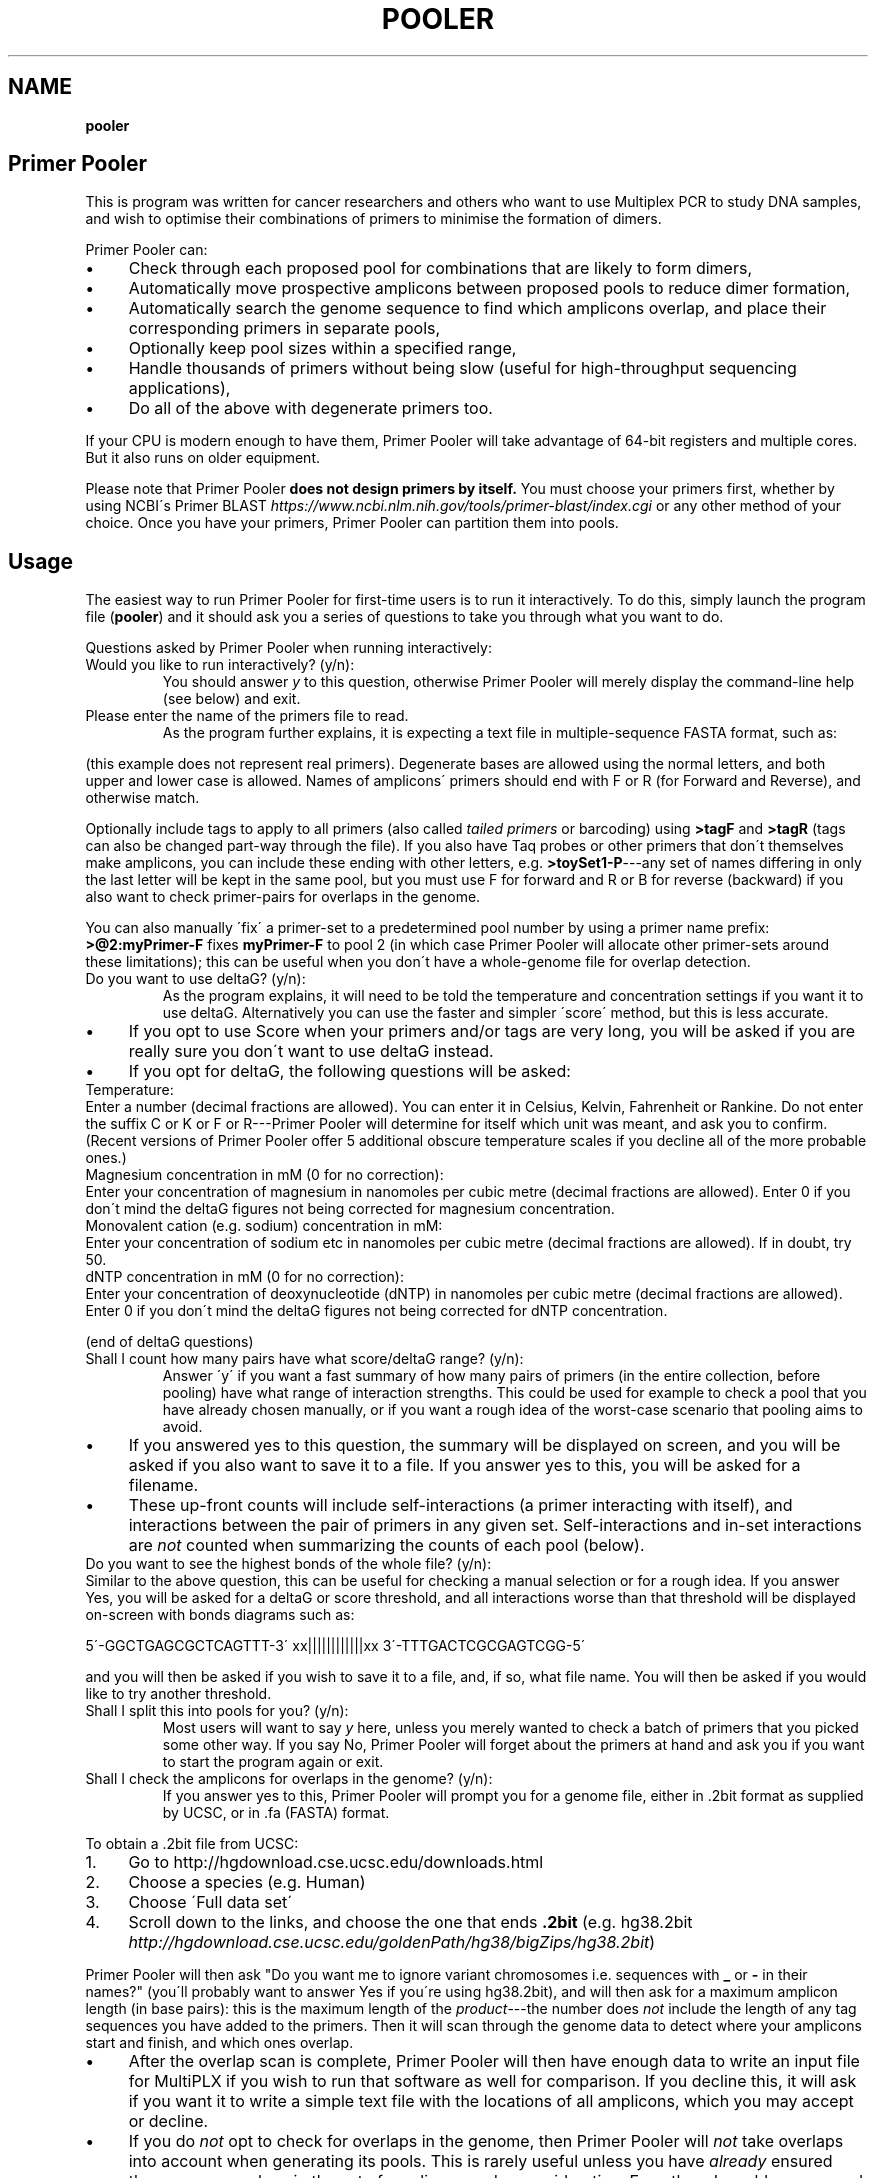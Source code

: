 .\" generated with Ronn/v0.7.3
.\" http://github.com/rtomayko/ronn/tree/0.7.3
.
.TH "POOLER" "1" "November 2020" "Silas S. Brown" ""
.
.SH "NAME"
\fBpooler\fR
.
.SH "Primer Pooler"
This is program was written for cancer researchers and others who want to use Multiplex PCR to study DNA samples, and wish to optimise their combinations of primers to minimise the formation of dimers\.
.
.P
Primer Pooler can:
.
.IP "\(bu" 4
Check through each proposed pool for combinations that are likely to form dimers,
.
.IP "\(bu" 4
Automatically move prospective amplicons between proposed pools to reduce dimer formation,
.
.IP "\(bu" 4
Automatically search the genome sequence to find which amplicons overlap, and place their corresponding primers in separate pools,
.
.IP "\(bu" 4
Optionally keep pool sizes within a specified range,
.
.IP "\(bu" 4
Handle thousands of primers without being slow (useful for high\-throughput sequencing applications),
.
.IP "\(bu" 4
Do all of the above with degenerate primers too\.
.
.IP "" 0
.
.P
If your CPU is modern enough to have them, Primer Pooler will take advantage of 64\-bit registers and multiple cores\. But it also runs on older equipment\.
.
.P
Please note that Primer Pooler \fBdoes not design primers by itself\.\fR You must choose your primers first, whether by using NCBI\'s Primer BLAST \fIhttps://www\.ncbi\.nlm\.nih\.gov/tools/primer\-blast/index\.cgi\fR or any other method of your choice\. Once you have your primers, Primer\~Pooler can partition them into pools\.
.
.SH "Usage"
The easiest way to run Primer Pooler for first\-time users is to run it interactively\. To do this, simply launch the program file (\fBpooler\fR) and it should ask you a series of questions to take you through what you want to do\.
.
.P
Questions asked by Primer Pooler when running interactively:
.
.TP
Would you like to run interactively? (y/n):
You should answer \fIy\fR to this question, otherwise Primer Pooler will merely display the command\-line help (see below) and exit\.
.
.TP
Please enter the name of the primers file to read\.
As the program further explains, it is expecting a text file in multiple\-sequence FASTA format, such as:
.
.P
(this example does not represent real primers)\. Degenerate bases are allowed using the normal letters, and both upper and lower case is allowed\. Names of amplicons\' primers should end with F or R (for Forward and Reverse), and otherwise match\.
.
.P
Optionally include tags to apply to all primers (also called \fItailed primers\fR or barcoding) using \fB>tagF\fR and \fB>tagR\fR (tags can also be changed part\-way through the file)\. If you also have Taq probes or other primers that don\'t themselves make amplicons, you can include these ending with other letters, e\.g\. \fB>toySet1\-P\fR\-\-\-any set of names differing in only the last letter will be kept in the same pool, but you must use F for forward and R or B for reverse (backward) if you also want to check primer\-pairs for overlaps in the genome\.
.
.P
You can also manually \'fix\' a primer\-set to a predetermined pool number by using a primer name prefix: \fB>@2:myPrimer\-F\fR fixes \fBmyPrimer\-F\fR to pool 2 (in which case Primer Pooler will allocate other primer\-sets around these limitations); this can be useful when you don\'t have a whole\-genome file for overlap detection\.
.
.TP
Do you want to use deltaG? (y/n):
As the program explains, it will need to be told the temperature and concentration settings if you want it to use deltaG\. Alternatively you can use the faster and simpler \'score\' method, but this is less accurate\.
.
.IP "\(bu" 4
If you opt to use Score when your primers and/or tags are very long, you will be asked if you are really sure you don\'t want to use deltaG instead\.
.
.IP "\(bu" 4
If you opt for deltaG, the following questions will be asked:
.
.IP "" 0
.
.TP
Temperature:
Enter a number (decimal fractions are allowed)\. You can enter it in Celsius, Kelvin, Fahrenheit or Rankine\. Do not enter the suffix C or K or F or R\-\-\-Primer Pooler will determine for itself which unit was meant, and ask you to confirm\. (Recent versions of Primer Pooler offer 5 additional obscure temperature scales if you decline all of the more probable ones\.)
.
.TP
Magnesium concentration in mM (0 for no correction):
Enter your concentration of magnesium in nanomoles per cubic metre (decimal fractions are allowed)\. Enter 0 if you don\'t mind the deltaG figures not being corrected for magnesium concentration\.
.
.TP
Monovalent cation (e\.g\. sodium) concentration in mM:
Enter your concentration of sodium etc in nanomoles per cubic metre (decimal fractions are allowed)\. If in doubt, try 50\.
.
.TP
dNTP concentration in mM (0 for no correction):
Enter your concentration of deoxynucleotide (dNTP) in nanomoles per cubic metre (decimal fractions are allowed)\. Enter 0 if you don\'t mind the deltaG figures not being corrected for dNTP concentration\.
.
.P
(end of deltaG questions)
.
.TP
Shall I count how many pairs have what score/deltaG range? (y/n):
Answer \'y\' if you want a fast summary of how many pairs of primers (in the entire collection, before pooling) have what range of interaction strengths\. This could be used for example to check a pool that you have already chosen manually, or if you want a rough idea of the worst\-case scenario that pooling aims to avoid\.
.
.IP "\(bu" 4
If you answered yes to this question, the summary will be displayed on screen, and you will be asked if you also want to save it to a file\. If you answer yes to this, you will be asked for a filename\.
.
.IP "\(bu" 4
These up\-front counts will include self\-interactions (a primer interacting with itself), and interactions between the pair of primers in any given set\. Self\-interactions and in\-set interactions are \fInot\fR counted when summarizing the counts of each pool (below)\.
.
.IP "" 0
.
.TP
Do you want to see the highest bonds of the whole file? (y/n):
Similar to the above question, this can be useful for checking a manual selection or for a rough idea\. If you answer Yes, you will be asked for a deltaG or score threshold, and all interactions worse than that threshold will be displayed on\-screen with bonds diagrams such as:
.
.IP
5\'\-GGCTGAGCGCTCAGTTT\-3\' xx||||||||||||xx 3\'\-TTTGACTCGCGAGTCGG\-5\'
.
.P
and you will then be asked if you wish to save it to a file, and, if so, what file name\. You will then be asked if you would like to try another threshold\.
.
.TP
Shall I split this into pools for you? (y/n):
Most users will want to say \fIy\fR here, unless you merely wanted to check a batch of primers that you picked some other way\. If you say No, Primer Pooler will forget about the primers at hand and ask you if you want to start the program again or exit\.
.
.TP
Shall I check the amplicons for overlaps in the genome? (y/n):
If you answer yes to this, Primer Pooler will prompt you for a genome file, either in \.2bit format as supplied by UCSC, or in \.fa (FASTA) format\.
.
.P
To obtain a \.2bit file from UCSC:
.
.IP "1." 4
Go to http://hgdownload\.cse\.ucsc\.edu/downloads\.html
.
.IP "2." 4
Choose a species (e\.g\. Human)
.
.IP "3." 4
Choose \'Full data set\'
.
.IP "4." 4
Scroll down to the links, and choose the one that ends \fB\.2bit\fR (e\.g\. hg38\.2bit \fIhttp://hgdownload\.cse\.ucsc\.edu/goldenPath/hg38/bigZips/hg38\.2bit\fR)
.
.IP "" 0
.
.P
Primer Pooler will then ask "Do you want me to ignore variant chromosomes i\.e\. sequences with \fB_\fR or \fB\-\fR in their names?" (you\'ll probably want to answer Yes if you\'re using hg38\.2bit), and will then ask for a maximum amplicon length (in base pairs): this is the maximum length of the \fIproduct\fR\-\-\-the number does \fInot\fR include the length of any tag sequences you have added to the primers\. Then it will scan through the genome data to detect where your amplicons start and finish, and which ones overlap\.
.
.IP "\(bu" 4
After the overlap scan is complete, Primer Pooler will then have enough data to write an input file for MultiPLX if you wish to run that software as well for comparison\. If you decline this, it will ask if you want it to write a simple text file with the locations of all amplicons, which you may accept or decline\.
.
.IP "\(bu" 4
If you do \fInot\fR opt to check for overlaps in the genome, then Primer Pooler will \fInot\fR take overlaps into account when generating its pools\. This is rarely useful unless you have \fIalready\fR ensured there are no overlaps in the set of amplicons under consideration\. Even then, I would recommend performing a scan anyway, just to double\-check: an early version found 11 overlaps in a supposedly overlap\-free batch drawn up by an experienced academic\-\-\-we all make mistakes\. But bypassing the overlap check might be useful \fIif\fR you are sure there are no overlaps and you don\'t want to download a very large genome file to the workstation you\'re using\.
.
.IP "" 0
.
.TP
How many pools?
Enter a number of pools\. Before answering this question, you will be given a \'computer suggestion\', which is the approximate lowest number of pools needed to achieve no worse than a deltaG of \-7 (or a score of 7) in each\. \fIIf you\'re not sure how many pools, just pick a number and see\.\fR You will be allowed to come back to this question later and try a different number if you weren\'t happy with the result\.
.
.TP
Do you want to set a maximum size of each pool? (y/n):
As the program explains, setting a maximum size of each pool can make the pools more even\. If you decide to set a maximum, you will be asked to set the maximum number of primer\-sets in each pool\. Before answering this question you will be given a computer suggestion and a lower limit\.
.
.P
You will not be allowed to set the maximum size of each pool lower than the average size of each pool, since that would make it logically impossible to fit all primer\-sets into all pools\. It is not advisable to set it \fIjust above\fR the average either, since being overly strict about the evenness of the pools could hinder Primer Pooler from finding a solution with lower dimer formation\. You might want to experiment with different maxima\-\-\-you will be able to come back to this question and try again\.
.
.TP
Do you want to give me a time limit? (y/n):
If you answer y, you will be asked to set a time limit in minutes\. Normally 1 or 2 is enough, although you may wish to let it run a long time to see if it can find better solutions\. You don\'t \fIhave\fR to set a time limit: you may manually interrupt the pooling process at any time and have it give the best solution it has found so far, whether a time limit is in place or not\. Additionally, Primer Pooler will stop automatically when it detects better solutions are unlikely to be found\.
.
.TP
Do you want my \'random\' choices to be 100% reproducible for demonstrations? (y/n):
If you answer y, Primer Pooler\'s random choices will be generated in a way that merely \fIlook\fR random but are in fact completely reproducible\. This is useful for demonstration purposes\-\-\-you\'ll know how long it will take to find the solution you want\. Otherwise, the random choices will be less predictable, as a different sequence will be chosen depending on the exact time at which the pooling was started\.
.
.TP
Pooling display
While pooling is in progress, Primer Pooler will periodically display a brief summary of the best solution found so far, showing the pool sizes, and the counts of interactions (by deltaG range or score) within each pool\. As instructed on screen, you may press Ctrl\-C (i\.e\. hold down Ctrl while pressing and releasing C, then release Ctrl) to cancel further exploration and use the best solution found so far\.
.
.TP
Do you want to see the statistics of each pool? (y/n):
After the pooling is complete, or after you have interrupted it (by pressing Ctrl\-C as instructed on screen), you will be asked if you wish to see the interaction counts of \fIeach\fR pool (rather than a simple summary of \fIall\fR pools as appeared during pooling)\. If you want this, you will also be asked if you wish to save them to a file, and, if so, what file name\.
.
.TP
Do you want to see the highest bonds of these pools? (y/n):
If you answer Yes, you will be asked for a deltaG or score threshold, and all interactions worse than that threshold will be displayed on\-screen with bonds diagrams such as: 5\'\-GGCTGAGCGCTCAGTTT\-3\' xx||||||||||||xx 3\'\-TTTGACTCGCGAGTCGG\-5\'
.
.P
and you will then be asked if you wish to save it to a file, and, if so, what file name\. You will then be asked if you would like to try another threshold\.
.
.TP
Shall I write each pool to a different result file? (y/n):
If you answer \fIy\fR to this, you will be asked for a prefix, which will be used to name the individual results files\. Otherwise, you will be asked if you wish to save all results to a single file\. If you decline saving all results to a single file, the results will not be saved at all\-\-\-this is for when you weren\'t happy with the solution and want to go back to try a different number of pools or a different maximum pool size\.
.
.TP
Do you want to try a different number of pools? (y/n):
This question is self\-explanatory\. You can go back as many times as you like, trying different numbers of pools\. But many researchers have a pretty good idea of how many pools they want to use, or else are happy with the computer\'s initial suggestion\.
.
.TP
Would you like another go? (y/n):
If you answered No to trying a different number of pools, or if you didn\'t want the program to do pooling at all, then you will be asked if you want to start the program again\. Answering No to this question will exit\.
.
.SH "Command\-line usage"
Besides running interactively (see above), it is also possible to run Primer Pooler with command\-line arguments\. This section assumes familiarity with the concept of running programs from the command line\.
.
.P
The only \fImandatory\fR argument (if not running interactively) is a filename for the primers file\. This should be a text file in multiple\-sequence FASTA format, such as:
.
.IP "" 4
.
.nf

>toySet1\-F
AGCTGCTGCTGCGATCT
>toySet1\-R
GGCTGAGCGCTCAGTTT
>toySet2\-F
ACGGCTTGACACCGTTCGACTG
>toySet2\-R
CAGACGTTCAG
.
.fi
.
.IP "" 0
.
.P
(this example does not represent real primers)\. Degenerate bases are allowed using the normal letters, and both upper and lower case is allowed\. Names of amplicons\' primers should end with F or R, and otherwise match\. Optionally include tags (tails, barcoding) to apply to all primers: >tagF and >tagR (tags can also be changed part\-way through the file)\.
.
.P
Processing options should be placed before this filename\. Options are as follows:
.
.TP
\fB\-\-help\fR or \fB/help\fR or \fB/?\fR
Show a brief help message and exit\.
.
.TP
\fB\-\-counts\fR
Show score or deltaG\-range pair counts for the whole input\. deltaG will be used if the \fB\-\-dg\fR option is set (see below)\. This option produces a fast summary of how many primer pairs (in the entire collection, before pooling) have what range of interaction strengths\. This could be used for example to check a pool that you have already chosen manually, or if you want a rough idea of the worst\-case scenario that pooling aims to avoid\.
.
.TP
\fB\-\-self\-omit\fR
Causes the \fB\-\-counts\fR option to avoid counting self\-interactions(a primer interacting with itself), and interactions between the pair of primers in any given set\.
.
.TP
\fB\-\-print\-bonds=THRESHOLD\fR
Similar to \fB\-\-counts\fR, this can be useful for checking a manual selection or for a rough idea\. All interactions worse than the given threshold (deltaG if \fB\-\-dg\fR is in use, otherwise score) will be written to standard output, with bonds diagrams\.
.
.TP
\fB\-\-dg[=temperature[,mg[,cation[,dNTP]]]]\fR
Set this option to use deltaG instead of score\. Optional parameters are the temperature (default is human blood heat), the concentration of magnesium (default 0), the concentration of monovalent cation (e\.g\. sodium, default 50), and the concentration of deoxynucleotide (dNTP, default 0)\. Decimal fractions are allowed in all of these\. Temperature is specified in kelvin, and all concentrations are specified in nanomoles per cubic metre\.
.
.TP
\fB\-\-suggest\-pools\fR
Outputs a suggested number of pools\. This is the approximate lowest number of pools needed to achieve no worse than a deltaG of \-7 (or a score of 7) in each\.
.
.TP
\fB\-\-pools[=NUM[,MINS[,PREFIX]]]\fR
Splits the primers into pools\. Optional parameters are the number of pools (if omitted or set to \fB?\fR then the suggested number will be calculated and used), a time limit in minutes, and a prefix for the filenames of each pool (set this to \fB\-\fR to write all to standard output)\.
.
.TP
\fB\-\-max\-count=NUM\fR
Set the maximum number of pairs per pool\. This is optional but can make the pools more even\. A maximum lower than the average is not allowed, and it\'s usually best to allow a generous margin above the average\.
.
.TP
\fB\-\-genome=PATH\fR
Check the amplicons for overlaps in the genome, and avoid these overlaps during pooling\. The genome file may be in \.2bit format as supplied by UCSC, or in \.fa (FASTA) format\.
.
.TP
\fB\-\-scan\-variants\fR
When searching for amplicons in a genome file, scan variant sequences in that file too, i\.e\. sequences with \fB_\fR and \fB\-\fR in their names\. By default such sequences are omitted as they\'re not normally needed if using hg38\.
.
.TP
\fB\-\-amp\-max=LENGTH\fR
Sets maximum amplicon length for the overlap check\. The default is 220\.
.
.TP
\fB\-\-multiplx=FILE\fR
Write a MultiPLX input file after the \fB\-\-genome\fR stage, to assist comparisons with MultiPLX\'s pooling etc\.
.
.TP
\fB\-\-seedless\fR
Don\'t seed the random number generator
.
.TP
\fB\-\-version\fR
Just show the program version number and exit\.
.
.SH "Changes"
Version 1\.0 had important bugs that can affect results:
.
.IP "1." 4
an error in incremental\-update logic sometimes had the effect of generating suboptimal solutions (in particular, pools could be unnecessarily empty, and/or full beyond any limit that was set);
.
.IP "2." 4
an error in the user\-interface loop meant that if you use tags, run interactively, and answer \'yes\' to the question \'Do you want to try a different number of pools\', the \fIsecond\fR run will have been done without the tags, and its results will have been de\-tagged \fItwice\fR, removing some bases from the output; moreover, the resulting truncated versions of your primers will have made it into the interaction calculations for any third run\.
.
.IP "" 0
.
.P
These bugs have now been fixed\. In addition, Versions 1\.1 through 1\.13 had a bug related to the first fix, which would cause interaction\-checking for pooling purposes to be performed \fIwithout\fR tags when running in interactive mode (command\-line mode was not affected)\. I therefore recommend re\-running in the latest version\.
.
.P
Versions prior to 1\.17 also had a display bug: the concentrations for the deltaG calculation are in millimoles per litre, not nanomoles as stated on\-screen in interactive mode (please ignore the on\-screen instruction and enter millimoles, or upgrade to the latest version which fixes that instruction)\.
.
.P
Versions prior to 1\.34 would round down any decimal fraction you type when in interactive mode (for deltaG temperature, concentration and threshold settings)\. Internal calculation and command\-line use was not affected by this bug\.
.
.P
Versions prior to 1\.37 did not ignore whitespace characters after FASTA labels\.
.
.P
Version 1\.2 added the MultiPLX output option, and Version 1\.33 fixed a bug when MultiPLX output was used with tags and multiple chromosomes\. Version 1\.3 added genome reading from FASTA (not just 2bit), auto\-open browser, and suggest number of pools\.
.
.P
Version 1\.36 clarified the use of Taq probes, and allowed these to be in the input file during the overlap check\. It\'s consequently stricter about the requirement that reverse primers must end with \fBR\fR or \fBB\fR: previous versions would accept any letter other than \fBF\fR for these\.
.
.P
Version 1\.4 allows tags to be changed part\-way through a FASTA file\. For example, if there are two \fB>tagF\fR sequences, the first \fB>tagF\fR will set the tags for all \fBF\fR primers between the beginning of the file and the point at which the second \fB>tagF\fR is given; the second \fB>tagF\fR will set the tags for all \fBF\fR primers from that point forward\. You can change tags as often as you like\.
.
.P
Version 1\.5 allows primer sets to be \'fixed\' to predetermined pools by specifying these as primer name prefixes, e\.g\. \fB>@2:myPrimer\-F\fR fixes \fBmyPrimer\-F\fR to pool 2\.
.
.P
Version 1\.6 detects and warns about alternative products of non\-unique PCR\. It was followed within hours by Version 1\.61 which fixed a regression in the amplicon overlap check\.
.
.P
Version 1\.7 makes the ignoring of variant sequences in the genome optional, and warns if primers not being found might be due to variant sequences having been ignored\.
.
.P
Version 1\.72 changes the license to Apache 2\.0\.
.
.SH "Glossary"
.
.TP
Base
The nitrogenous base part of a nucleotide in a DNA sequence, represented by \fBA\fR, \fBC\fR, \fBG\fR or \fBT\fR\. Informally, \'base\' can also be used to refer to the entire nucleotide\.
.
.TP
Complement
What the base binds with\. \fBT\fR binds with \fBA\fR and \fBC\fR binds with \fBG\fR\. Complementing a sequence means swapping A for T and C for G throughout\.
.
.TP
Degenerate base
A base we\'re not sure about because of genetic variation in a population\. We can use extra letters to specify which bases are allowable\.
.
.P
IUPAC/IUBMB degenerate\-base codes:
.
.IP "" 4
.
.nf

K = G or T
Y = C or T
S = C or G
W = A or T
R = A or G
M = A or C
B = any except A
D = any except C
H = any except G
V = any except T
N = any
.
.fi
.
.IP "" 0
.
.TP
Primer \fIor\fR Oligo
A short string of bases (actually nucleotides) that\'s used to start copying from the strand of DNA we\'re testing\. The primer matches up with the start of a section of DNA we want to copy\. There are also extra structures at the two ends of the primer that set its direction: these are written as \fB5\'\fR (for the phosphate start) and \fB3\'\fR (for the hydroxyl end)\. The actual copying occurs from the \fIcomplementary\fR strand, but we can ignore this\. Primers are special cases of molecules called oligonucleotides\.
.
.TP
Degenerate primer
A primer that has one or more degenerate bases\. In practice, this means we manufacture separate primers for each combination of allowable bases and mix them together\. So we have to make worst\-case assumptions about these when checking for dimers or overlaps\.
.
.TP
Amplicon
A section of the DNA we\'re interested in amplifying (producing copies of)\. Primers are designed to copy it\.
.
.TP
Primer set
Two primers, corresponding to the start and end of an amplicon\. They must be kept in the same pool\. Sometimes called a \'primer pair\', but this might be confused with the two participants of a \fIdimer\fR (below) so I think \'set\' is better\. The two primers in a set are called \'forward\' and \'reverse\' primers, but the reverse primer is \fInot\fR a backward copy of the forward one\-\-\-if you\'re reading my code, you have to be aware of the distinction between backward, which is just a flipped\-over copy of any sequence, and reverse, which is the second primer of a set\. With assistance from an enzyme called polymerase, the forward primer begins copying from the start of the amplicon, while the reverse primer begins from the end of the amplicon\. Although these initial copies continue for an indeterminate number of bases (probably not the whole chromosome, but longer than the region we want), the \fIsecond\fR cycle will apply the forward primer to the \'end\' section of what the reverse primer produced, and conversely the reverse primer to the \'start\' section of what the forward primer produced, in both cases resulting in exactly the amplicon we want (which is then reduplicated in subsequent cycles)\.
.
.TP
Negative strand
The complement of the normal (positive) sequence in the genome\. If a primer is designed to match the negative strand then you need to complement it and read it backwards to match the (positive) genome data\. In a set, \fIone\fR of the two primers will be a negative\-strand primer, but the primer file won\'t tell us which one (it\'s \fInot necessarily\fR the \'reverse\' primer: when a chromosome has a gene on its negative strand, primers are typically labelled in the other direction so we\'ll see the \'reverse\' primer on the positive strand followed by the \'forward\' primer on the negative)\. You can\'t put both primers on the \fIsame\fR strand because collisions would occur during copying\.
.
.TP
Pool \fIor\fR Subpool \fIor\fR Group \fIor\fR Tube \fIor\fR Primer set combination (PSC)
A bunch of primer\-sets all drifting around in the same mixture\. When that mixture is added to some of our sample of DNA, the amplicons whose primer\-sets are in that pool are copied (amplified) so we can measure them\. If we can reduce the number of different pools we need, we can finish the testing more quickly and use up less of the sample, but on the other hand we want to avoid combinations that overlap or form dimers\.
.
.TP
Overlap
Two primer\-sets that access overlapping sections of the genome\. If they are placed in the same pool, an unwanted shorter amplicon is produced\. Consider the following toy example:
.
.IP
\&\.\.\.\.1\.\.2\.\.3\.\.4\.\.\.\. A\-\-\-\-\-B C\-\-\-\-\-D C\-\-B
.
.P
If primers \fBA\fR and \fBB\fR are designed to obtain an amplicon from position \fB1\fR to \fB3\fR, and \fBC\fR and \fBD\fR are designed to obtain an amplicon from \fB2\fR to \fB4\fR, then placing them in the same pool will result in excessive pairings between \fBC\fR and \fBB\fR, producing a short amplicon from \fB2\fR to \fB3\fR at the expense of the other two\. This is very bad news and we have to pick our pools to avoid it\.
.
.TP
Dimer
Two primers stuck to each other\. This is bad news because, if they\'re stuck to each other, they\'re not helping us test the sample\. But a dimer is not as bad as an overlap: just because two primers \fIcan\fR form a dimer doesn\'t mean they \fIwill\fR, and the experiment might run anyway on the fraction of primers that didn\'t get stuck\. But it\'s \fIbetter\fR if each pool can have a combination of primers that tends to produce as few dimers as possible\.
.
.TP
Score
A number that gives a rough idea of how likely it is that two primers will make a dimer\. It\'s just the number of bases that bond, minus the number of bases that don\'t, and ignoring any bases that are left dangling off either end\. This is repeated for all positions and the worst case is taken\.
.
.TP
Delta G (dG)
The change in Gibbs free energy when two primers make a dimer\. The more negative this is, the more likely dimers will form\. This thermodynamics calculation gives better results than score, while being only a \fIlittle\fR slower (unless you have ridiculous numbers of degenerate bases)\. It does need to know the temperature and amounts of various chemicals, but if you don\'t know these, the defaults should still be reasonable for comparisons\.
.
.TP
Genome
\fIAll\fR the DNA in the cell (most species have hundreds of megabytes at the very least)\. We need data about the whole genome to work out which amplicons will overlap\. If some parts are still unknown, we ignore those and hope for the best\.
.
.TP
Tag \fIor\fR index sequence \fIor\fR barcode \fIor\fR tail
A constant set of extra bases added to the beginning (\fB5\'\fR\-\-\-actually the \fIend\fR on the complimentary strand) of every forward or reverse primer\. This is used for fishing the results out of the pool\. If you tell Primer Pooler what tags you are using, it takes them into account when checking for dimers, while ignoring them when checking the genome for amplicon overlaps\.
.
.TP
Efficiency
The rate at which amplicons are copied, as a fraction of the ideal rate\. Particularly important in quantitative PCR (qPCR) as you need to know the copy rate for the final counts to be meaningful\. Efficiency is improved with dimer reduction, but it can also depend on manufacturing quality and equipment quality, so each batch needs to be checked experimentally\.
.
.TP
Massive(ly) parallel sequencing \fIor\fR next\-generation sequencing \fIor\fR second\-generation sequencing \fIor\fR high\-throughput sequencing
Base\-by\-base reading of thousands of short sections of a genome in parallel\. Less expensive machines in smaller labs typically need the relevant sections of the genome to be amplified first\. If a reference copy of the genome has already been sequenced and we want to re\-sequence specific sections to check them for alterations, then we can use multiplex PCR to pull out these sections\. This may involve dealing with far more amplicons than is the case with PCR for detecting or counting genes\.
.
.TP
AutoDimer
A 2004 program to check a single pool for dimers\. AutoDimer was coded in Visual Basic 6 and its dimer search is several thousand times slower than Primer Pooler\'s; re\-pooling must be done manually, as must the handling of degenerate bases\.
.
.TP
Thresholding
A simple and fast way of grouping primer sets: \'don\'t add a set to a pool if the interaction badness would exceed some threshold\' (usually dG<\-7 or overlap)\. The total number of pools required is discovered by the computer, not chosen by the user\. Primer Pooler uses thresholding to \fIsuggest\fR a number of pools, but allows the user to override it for minimisation\.
.
.TP
Minimisation
Method used by Primer Pooler to group primer sets into a user\-specified number of pools, seeking to minimise the interactions within each pool\.
.
.TP
MPprimer
A 2009 GPLd Perl+Python program for finding optimal PSCs by thresholding\. Slower than our C bit\-patterns code and cannot cope with degenerate primers\.
.
.TP
MultiPLX
A 2004 C++ program for grouping primer\-sets by thresholding\. No overlap checking: you are expected to divide the batches yourself and run them separately\. MultiPLX can score on differences between melting temperatures, and also on unwanted extra interactions between primer and product\-amplicon (which isn\'t normally a concern when large numbers of primers are involved); its interaction calculations are slower than ours and it makes up for this by giving you the option of not checking for \fIevery\fR kind of interaction\. Primer Pooler has an option to output your primers and their products (after genome search) in MultiPLX\'s input format if you wish to compare with MultiPLX\'s scoring\.
.
.TP
Bit patterns
A computer programming technique that involves writing information about different items into different binary digits of the same number, loading that number into the computer\'s calculation circuitry, and getting it to do something to all its digits in one operation, thus processing many items together\. This is even more effective on newer CPUs, because their wider registers can take even more digits at a time\. Primer Pooler uses bit\-pattern techniques for its bonding calculations\.
.
.TP
C compiler
A computer program that takes something written in the C programming language and converts it into machine code that the CPU can run quickly\. Modern C compilers can be \fIfrighteningly\fR good at this, so a well\-written C program can easily outpace what can be done in more \'beginner\-friendly\' languages\. This doesn\'t usually matter if you just want to show things on the screen and wait for input, but you \fIwill\fR notice the difference when big calculations are involved\.
.
.TP
C++
A computer language inspired by C but with many extra features which, if used well, can make programs easier to manage\. In theory, well\-written C++ can equal the speed of well\-written C\. In practice there can be problems with some C++ compilers\. Since I was handling register\-level bit patterns and builtins for specific CPU opcodes, I decided not to risk it and stick with C even though I \fIcould\fR have done it in C++\.
.
.TP
Command line
A way of interacting with the computer that involves typing commands on the keyboard and seeing the computer\'s response written below\. It might not look as nice as a modern graphical desktop, but it can be quite efficient when you get used to it; moreover, if you\'re writing in C then the command line tends to be the easiest interface to write for, freeing up the programmer to concentrate on the calculation part instead of having to spend all their time making it look pretty\. Sometimes \fIanother\fR programmer who specialises in pretty front\-ends will come along later and add one\. (I\'m more of a \'back\-end\' than a \'front\-end\' programmer\.)
.
.TP
CRISPR
Naturally occuring DNA fragments in unicellular immune systems that have been repurposed for genetic engineering\. Widely hailed as the \'next big thing\' after PCR, but doesn\'t yet replace it in all cases\. CRISPR is more about editing genes like a Unix \fBsed\fR command (you script the edits but don\'t see them happen), but it can be modified to create a visible signal when a cut is made, thereby becoming a sequence\-detection tool for one sequence at a time\.
.
.SH "Citation"
Silas S\. Brown, Yun\-Wen Chen, Ming Wang, Alexandra Clipson, Eguzkine Ochoa, and Ming\-Qing Du (2017)\. PrimerPooler: automated primer pooling to prepare library for targeted sequencing\. Biology Methods and Protocols\. Oxford University Press\. 2(1)\. doi:10\.1093/biomethods/bpx006 \fIhttp://doi\.org/10\.1093/biomethods/bpx006\fR
.
.SH "License"
Primer Pooler is free software, now licensed under the Apache License, version 2\.0\. Prior to v1\.72 it was licensed under the GNU General Public License, version 3 or later; the new Apache 2 license is still GPL\-compatible but with added permissions to make it more acceptable in laboratories with blanket legal policies against GPL\'d code\.
.
.SH "Thanks"
I\'ve lost track of how many giants I\'ve stood on the shoulders of for this, but they include:
.
.IP "\(bu" 4
All the scientists who figured out how DNA works and sequenced the human genome;
.
.IP "\(bu" 4
Martin Richards for his BCPL bit\-pattern techniques, which influenced the way I wrote the fast dimer check;
.
.IP "\(bu" 4
Richard Stallman and his Free Software Foundation for their legal research, C compiler, editor and debugger;
.
.IP "\(bu" 4
my wife Yun\-Wen, who needed this for her cancer\-research project, provided test data and feedback, and put up with all my silly questions\.
.
.IP "" 0

